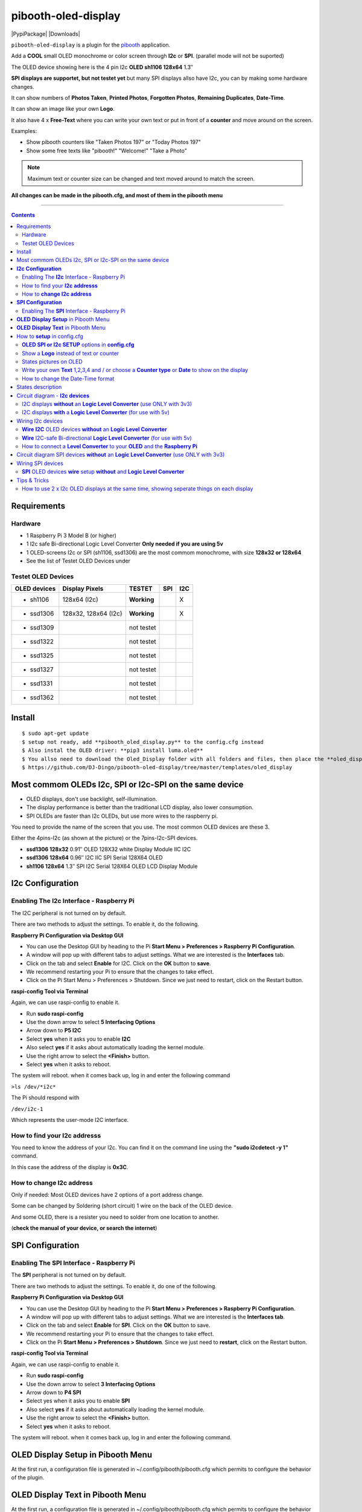 ====================
pibooth-oled-display
====================

|PythonVersions| |PypiPackage| |Downloads|

``pibooth-oled-display`` is a plugin for the `pibooth`_ application.

.. image:: https://github.com/DJ-Dingo/pibooth-oled-i2c-spi/blob/master/templates/main_oled.png
   :align: center
   :alt: OLED screens

Add a **COOL** small OLED monochrome or color screen through **I2c** or **SPI**. (parallel mode will not be suported)

The OLED device showing here is the 4 pin I2c **OLED sh1106  128x64** 1.3″

**SPI displays are supportet, but not testet yet** but many SPI displays allso have I2c, you can by making some hardware changes.


It can show numbers of **Photos Taken**, **Printed Photos**, **Forgotten Photos**, **Remaining Duplicates**, **Date-Time**.

It can show an image like your own **Logo**.

It also have 4 x **Free-Text** where you can write your own text or put in front of a **counter** and move around on the screen.

Examples:

* Show pibooth counters like "Taken Photos 197" or "Today Photos 197"
* Show some free texts like "pibooth!" "Welcome!" "Take a Photo"

.. note:: Maximum text or counter size can be changed and text moved around to match the screen.

**All changes can be made in the pibooth.cfg, and most of them in the pibooth menu**

--------------------------------------------------------------------------------

.. contents::

Requirements
------------

Hardware
^^^^^^^^

* 1 Raspberry Pi 3 Model B (or higher)
* 1 I2c safe Bi-directional Logic Level Converter  **Only needed if you are using 5v**
* 1 OLED-screens I2c or SPI (sh1106, ssd1306) are the most commom monochrome, with size **128x32 or 128x64**
* See the list of Testet OLED Devices under

.. image:: https://github.com/DJ-Dingo/pibooth-oled-display/blob/master/templates/128x64.png
   :align: center
   :alt: OLED screen

Testet OLED Devices
^^^^^^^^^^^^^^^^^^^

=============== ========================== =========== ===== =====
OLED devices     Display Pixels              TESTET     SPI   I2C
=============== ========================== =========== ===== =====
- sh1106        128x64 (I2c)               **Working**         X
- ssd1306       128x32, 128x64 (I2c)       **Working**         X
- ssd1309                                  not testet
- ssd1322                                  not testet
- ssd1325                                  not testet
- ssd1327                                  not testet
- ssd1331                                  not testet
- ssd1362                                  not testet
=============== ========================== =========== ===== =====


Install
-------
::

    $ sudo apt-get update
    $ setup not ready, add **pibooth_oled_display.py** to the config.cfg instead
    $ Also instal the OLED driver: **pip3 install luma.oled**
    $ You allso need to download the Oled_Display folder with all folders and files, then place the **oled_display** folder with subfolders in /home/pi/.config/pibooth/
    $ https://github.com/DJ-Dingo/pibooth-oled-display/tree/master/templates/oled_display


Most commom OLEDs I2c, SPI or I2c-SPI on the same device
--------------------------------------------------------

* OLED displays, don't use backlight, self-illumination.
* The display performance is better than the traditional LCD display, also lower consumption.
* SPI OLEDs are faster than I2c OLEDs, but use more wires to the raspberry pi.

You need to provide the name of the screen that you use. The most common OLED devices are these 3. 

Either the 4pins-I2c (as shown at the picture) or the 7pins-I2c-SPI devices.

* **ssd1306 128x32** 0.91″ OLED 128X32 white Display Module IIC I2C
* **ssd1306 128x64** 0.96″ I2C IIC SPI Serial 128X64 OLED
* **sh1106  128x64** 1.3″ SPI I2C Serial 128X64 OLED LCD Display Module


.. image:: https://github.com/DJ-Dingo/pibooth-oled-display/blob/master/templates/3-oled.png
   :align: center
   :alt: 3 OLED I2C screens


**I2c Configuration**
---------------------

Enabling The **I2c** Interface - Raspberry Pi
^^^^^^^^^^^^^^^^^^^^^^^^^^^^^^^^^^^^^^^^^^^^^

The I2C peripheral is not turned on by default.

There are two methods to adjust the settings. To enable it, do the following.


**Raspberry Pi Configuration via Desktop GUI**  
 
* You can use the Desktop GUI by heading to the Pi **Start Menu > Preferences > Raspberry Pi Configuration**.
* A window will pop up with different tabs to adjust settings. What we are interested is the **Interfaces** tab.
* Click on the tab and select **Enable** for I2C. Click on the **OK** button to **save**.
* We recommend restarting your Pi to ensure that the changes to take effect.
* Click on the Pi Start Menu > Preferences > Shutdown. Since we just need to restart, click on the Restart button.

 
**raspi-config Tool via Terminal**

Again, we can use raspi-config to enable it.

* Run **sudo raspi-config**
* Use the down arrow to select **5 Interfacing Options**
* Arrow down to **P5 I2C**
* Select **yes** when it asks you to enable **I2C**
* Also select **yes** if it asks about automatically loading the kernel module.
* Use the right arrow to select the **<Finish>** button.
* Select **yes** when it asks to reboot.

The system will reboot. when it comes back up, log in and enter the following command

``>ls /dev/*i2c*``   
 
The Pi should respond with

``/dev/i2c-1``        
 
Which represents the user-mode I2C interface.


How to find your **I2c addresss**
^^^^^^^^^^^^^^^^^^^^^^^^^^^^^^^^^

You need to know the address of your I2c. You can find it on the command line using the **"sudo i2cdetect -y 1"** command.  
 
In this case the address of the display is **0x3C**.


.. image:: https://github.com/DJ-Dingo/pibooth-oled-display/blob/master/templates/i2cdetect-y1.png
   :align: center
   :alt: I2C Address

How to **change I2c address**
^^^^^^^^^^^^^^^^^^^^^^^^^^^^^

Only if needed: Most OLED devices have 2 options of a port address change.

Some can be changed by Soldering (short circuit) 1 wire on the back of the OLED device.

And some OLED, there is a resister you need to solder from one location to another.

(**check the manual of your device, or search the internet**)


**SPI Configuration**
---------------------

Enabling The **SPI** Interface - Raspberry Pi
^^^^^^^^^^^^^^^^^^^^^^^^^^^^^^^^^^^^^^^^^^^^^
The **SPI** peripheral is not turned on by default.

There are two methods to adjust the settings. To enable it, do one of the following.

**Raspberry Pi Configuration via Desktop GUI**

* You can use the Desktop GUI by heading to the Pi **Start Menu > Preferences > Raspberry Pi Configuration**.
* A window will pop up with different tabs to adjust settings. What we are interested is the **Interfaces tab**.
* Click on the tab and select **Enable** for **SPI**. Click on the **OK** button to save.
* We recommend restarting your Pi to ensure that the changes to take effect.
* Click on the Pi **Start Menu > Preferences > Shutdown**. Since we just need to **restart**, click on the Restart button.

**raspi-config Tool via Terminal**

Again, we can use raspi-config to enable it.

* Run **sudo raspi-config**
* Use the down arrow to select **3 Interfacing Options**
* Arrow down to **P4 SPI**
* Select yes when it asks you to enable **SPI**
* Also select **yes** if it asks about automatically loading the kernel module.
* Use the right arrow to select the **<Finish>** button.
* Select **yes** when it asks to reboot.

The system will reboot. when it comes back up, log in and enter the following command.


**OLED Display Setup** in Pibooth Menu
--------------------------------------
At the first run, a configuration file is generated in ~/.config/pibooth/pibooth.cfg which permits to configure the behavior of the plugin.

.. image:: https://github.com/DJ-Dingo/pibooth-oled-display/blob/master/templates/menu_oled_display_setup.png
   :align: center
   :alt: OLED Display Setup



**OLED Display Text** in Pibooth Menu
-------------------------------------
At the first run, a configuration file is generated in ~/.config/pibooth/pibooth.cfg which permits to configure the behavior of the plugin.

.. image:: https://github.com/DJ-Dingo/pibooth-oled-display/blob/master/templates/menu_oled_display_text.png
   :align: center
   :alt: OLED Display Text


How to **setup** in config.cfg
------------------------------

Options are available by editing the configuration file. (Or use the option in pibooth menu under **Oled display setup** and **Oled display text**)

using the command line

::

   $ pibooth --config
   

**OLED SPI or I2c SETUP** options in **config.cfg**
^^^^^^^^^^^^^^^^^^^^^^^^^^^^^^^^^^^^^^^^^^

**[OLED DISPLAY SETUP]**

* # Choose OLED device-chip - **sh1106**, **ssd1306**, **ssd1309**, **ssd1322**, **ssd1325**, **ssd1327**, **ssd1331**, **ssd1362**

* oled_devices = **sh1106**

* # I2c or SPI display connection

* oled_i2c_or_spi = **I2c**

* # **I2c ONLY** - Change Port Address 0x3C(Default) 

* oled_port_address = **0x3C**

* # Chance SPI device number 0 or 1

* oled_spi_devicenumber = 0

* # Change the I2c or SPI port number 0, 1 or 2 - (SPI = 0 - I2c = 1)

* oled_port = **1**

* # **SPI ONLY** - GPIO DC PIN

* oled_spi_gpio_dc_pin = **24**

* # **SPI ONLY** - GPIO RST PIN

* oled_spi_gpio_rst_pin = **25**

* # Change screen WIDTH 128(Default)

* oled_width = **128**

* # Change screen HEIGHT 32, 64(Default)

* oled_height = **64**

* # Color mode 1 (Default = 1 **monochrome**), RGB, RGBA

* oled_color_mode = **1**

* # Rotate screen up/down (Default = 0), 1,2,3

* oled_rotate = **0**

Show a **Logo** instead of text or counter
^^^^^^^^^^^^^^^^^^^^^^^^^^^^^^^^^^^^^^^^^^

You can provide your own logo to the screen. Default is the Pibooth logo in 128x32 or 128x64. 
If you are using an OLED screen with other dimension you need to make a new photo and put it in the OLED logo folder.
You can allso convert pictures with Gimp or online services like `this_page <https://online-converting.com/image/>`_
If you have an 128x64 display, you convert a picture to that size in 8-bit mode, or make some tests. Or you can use some of the XCF_files `Download Here <https://github.com/DJ-Dingo/pibooth-oled-display/tree/master/templates/xcf_files>`_ we used to make the pibooth logo, and change them using the free `GIMP <https://www.gimp.org/>`_


[OLED DISPLAY TEXT]

* # Choose a logo instead of text on the display (**WILL TEMPORARILY OVERWRITE TEXT ON SCREEN**)

* oled_showlogo = **Yes**

* # Pictures/Logo path

* oled_logo_path = **/home/pi/.config/pibooth/oled_display/logo/**

* # Choose what picture/logo file to show on the screen

* oled_logos = **pibooth_logo_64.png**


States pictures on OLED
^^^^^^^^^^^^^^^^^^^^^^^

* # Show state pictures (Yes / No), (Show a images for each state when taking photos)

* oled_states_pictures = **Yes**

* # State picture path

* oled_state_picture_path = /home/pi/.config/pibooth/oled_display/states/


.. image:: https://github.com/DJ-Dingo/pibooth-oled-display/blob/master/templates/state_photos.png
   :align: center
   :alt:  OLED State pictures


Write your own **Text** 1,2,3,4 and / or choose a **Counter type** or **Date** to show on the display
^^^^^^^^^^^^^^^^^^^^^^^^^^^^^^^^^^^^^^^^^^^^^^^^^^^^^^^^^^^^^^^^^^^^^^^^^^^^^^^^^^^^^^^^^

How to change the Date-Time format
^^^^^^^^^^^^^^^^^^^^^^^^^^^^^^^^^^

See the Date-Time format codes in the following `page <https://github.com/DJ-Dingo/pibooth-oled-display/blob/master/Date-Time_Format_Codes.rst>`_

# You can change the way Date-Time is displayed - This can also be changed in the pibooth menu under "OLED DISPLAY TEXT"

# Choose Date_Time in the menu - If you leave the text field empty, the Default will be used = **%d/%m - %H:%M:%S**  Or use semething like this **%H:%M:%S** in the text field to display the time


 
* # Text-1 Counter, Date-Time - Could be either numbers of **Taken_Photo**, **Printed**, **Forgotten**, **Remaining_Duplicates**, **Date-Time**, **Empty** or **Text_Only**

* oled_counter_type1 = **Taken_Photo**

* # fonts path

* oled_fonts_path = **/home/pi/.config/pibooth/oled_display/fonts/**

* # Text-1 font 

* oled_font_1 = **DejaVuSans-Bold.ttf**

* # Text-1 color - use HTML color "name". On monochrome displays colors will be converted to **"white"**)

* oled_text1_color = **white**

* # Text-1

* oled_text_1 = **"Photos  "**

* # Text-1 size

* oled_size_1 = **19**

* # Text-1 - Move text-1 to the **right** on the screen

* oled_text1_right = **0**

* # Text-1 Move text-1 **down** on the screen

* oled_text1_down = **0**

------------------------------------

* # Text-2 Counter, Date-Time - Could be either numbers of **Taken_Photo**, **Printed**, **Forgotten**, **Remaining_Duplicates**, **Date-Time**, **Empty** or **Text_Only**

* oled_counter_type2 = **Printed**

* # Text-2 font

* oled_font_2 = **DejaVuSans-Bold.ttf**

* # Text-2 color - use HTML color "name". On monochrome displays colors will be converted to **"white"**)

* oled_text2_color = **white**

* # Text-2

* oled_text_2 = **"Printed "**

* # Text-2 size

* oled_size_2 = **19**

* # Text-2 Move text-2 to the **right** on the screen

* oled_text2_right = **0**

* # Text-2 Move text-2 **down** on the screen

* oled_text2_down = **23**

----------------------------------------------------

* # Text-3 Counter, Date-Time - Could be either numbers of **Taken_Photo**, **Printed**, **Forgotten**, **Remaining_Duplicates**, **Date-Time**, **Empty** or **Text_Only**

* oled_counter_type3 = **Remaining_Duplicates**

* # Text-3 font

* oled_font_3 = **DejaVuSans-Bold.ttf**

* # Text-3 color - use HTML color "name". On monochrome displays colors will be converted to **"white"**)

* oled_text3_color = **white**

* # Text-3

* oled_text_3 = **"Remain "**

* # Text-3 size

* oled_size_3 = **19**

* # Text-3 Move text-3 to the **right** on the screen

* oled_text3_right = **0**

* # Text-3 Move text-3 **down** on the screen

* oled_text3_down = **46**

----------------------------------------------------

* # Text-4 Counter, Date-Time - Could be either numbers of **Taken_Photo**, **Printed**, **Forgotten**, **Remaining_Duplicates**, **Date-Time**, **Empty** or **Text_Only**

* oled_counter_type4 = **Empty**

* # Text-4 font

* oled_font_4 = **DejaVuSans-Bold.ttf**

* # Text-4 color - use HTML color "name". On monochrome displays colors will be converted to **"white"**)

* oled_text4_color = **white**

* # Text-4

* oled_text_4 = **"Text 4"**

* # Text-4 size

* oled_size_4 = **19**

* # Text-4 Move text-4 to the **right** on the screen

* oled_text4_right = **0**

* # Text-4 Move text-4 **down** on the screen

* oled_text4_down = **0**


States description
------------------

.. image:: https://github.com/DJ-Dingo/pibooth-oled-display/blob/master/templates/state-sequence-oled-i2c.png
   :align: center
   :alt:  State sequence

Circuit diagram - **I2c devices**
---------------------------------

I2C displays **without** an **Logic Level Converter** (use ONLY with 3v3) 
^^^^^^^^^^^^^^^^^^^^^^^^^^^^^^^^^^^^^^^^^^^^^^^^^^^^^^^^^^^^^^^^^^^^^^^^^

Here is the diagram for hardware connections **without** an Logic Level Converter.
**IMPORTANT** **use ONLY 3v3** The Vcc and GND on the OLED screens are not always the same, so it is verry important that you check Vcc and GND is set correctly.

.. image:: https://github.com/DJ-Dingo/pibooth-oled-display/blob/master/templates/Pibooth%20OLED-I2c%203V_Sketch2_bb.png
   :align: center
   :alt:  OLED Electronic sketch

I2C displays **with** a **Logic Level Converter** (for use with 5v)
^^^^^^^^^^^^^^^^^^^^^^^^^^^^^^^^^^^^^^^^^^^^^^^^^^^^^^^^^^^^^^^^^^^

Here is the diagram for hardware connections **with** and Logic Level Converter.
**IMPORTANT** The Vcc and GND on the OLED screens are not always the same, so it is verry important that you check Vcc and GND is set correctly.

.. image:: https://github.com/DJ-Dingo/pibooth-oled-display/blob/master/templates/Pibooth%20OLED-I2c%20Sketch_bb.png
   :align: center
   :alt:  OLED Electronic sketch

Wiring I2c devices
------------------

**Wire** **I2C** OLED devices **without** an **Logic Level Converter**
^^^^^^^^^^^^^^^^^^^^^^^^^^^^^^^^^^^^^^^^^^^^^^^^^^^^^^^^^^^^^^^^^^^^^^
3v3 only. **IMPORTANT CHECK YOUR DEVICE FOR THE RIGHT CONNECTION**

======== ============ ========== =============== ==================================================
  Pins   Remarks      RPi-PIN    RPi GPIO        Info
======== ============ ========== =============== ==================================================
VCC 3v3  Power Pin    PIN 1 etc. 3V3 ONLY        Volt
GND      Ground       PIN 6 etc. GND             Ground pin of the module
SCL      Clock        PIN 5                      Acts as the clock pin. Used for both I2C and SPI
SDA      MOSI         PIN 3                      Data pin of the module. Used for both IIC and SPI
======== ============ ========== =============== ==================================================

**Wire** I2C-safe Bi-directional **Logic Level Converter** (for use with 5v)
^^^^^^^^^^^^^^^^^^^^^^^^^^^^^^^^^^^^^^^^^^^^^^^^^^^^^^^^^^^^^^^^^^^^^^^^^^^^

**ONLY If YOU USE 5v to power the OLED device** some OLEDs can also run on 3v3, check your manual.

Since the Raspberry Pi GPIO only handle 3.3v, it will therefore be a good idea to use a **I2C-safe Bi-directional Logic Level Converter** when using 5v to power the display, so you don't fryed your pi.

.. image:: https://github.com/DJ-Dingo/pibooth-oled-display/blob/master/templates/level_converter.png
   :align: center
   :alt: 4-channel I2C-safe Bi-directional Logic Level converter


How to connect a **Level Converter** to your **OLED** and the **Raspberry Pi**
^^^^^^^^^^^^^^^^^^^^^^^^^^^^^^^^^^^^^^^^^^^^^^^^^^^^^^^^^^^^^^^^^^^^^^^^^^^^^^

Connect the OLED-I2c to **HV** (High Level) on the Level Converter.  

**IMPORTANT CHECK YOUR DEVICE FOR THE RIGHT CONNECTION**

- GND: Pin GND (GND) **MAKE SURE GND IS SET TO GROUND**
- VCC: Pin HV  (HV ) (5v) - Also connect **5v** from the Raspberry Pi Pin 2, to **HV** on the Level Converter
- SCL: Pin HV2 (HV2) **CHECK YOU USE THE SAME NUMBER LV as HV on the SCL**
- SDA: Pin HV1 (HV1) **CHECK YOU USE THE SAME NUMBER LV as HV on the SDA**

Connect the Raspberry Pi (**BOARD numbering scheme**) to **LV** (Low Level) on the Level Converter. 

- GND:  Pin 6 (GND) GROUND on the pi
- 3.3v: Pin 1 (LV ) 3v3 on the pi
- SCL:  Pin 5 (LV2) **CHECK YOU USE THE SAME NUMBER LV as HV on the SCL**
- SDA:  Pin 3 (LV1) **CHECK YOU USE THE SAME NUMBER LV as HV on the SDA**



Circuit diagram SPI devices **without** an **Logic Level Converter** (use ONLY with 3v3)
----------------------------------------------------------------------------------------

Here is the diagram for hardware connections **without** and **Logic Level Converter**. 

If your OLED device use 5v instead of 3v3, it demands an 8 Channel Bi-directional Logic Level Converter, you should get one or you risk frye your pi.

**IMPORTANT** The Vcc and GND on the OLED screens are not always the same, so it is **verry important** that you check Vcc and GND is set correctly.

.. image:: https://github.com/DJ-Dingo/pibooth-oled-display/blob/master/templates/Pibooth%20OLED-SPI%20Sketch2_bb.png
   :align: center
   :alt:  OLED Electronic sketch


Wiring SPI devices
------------------

**SPI** OLED devices **wire** setup  **without** and **Logic Level Converter**
^^^^^^^^^^^^^^^^^^^^^^^^^^^^^^^^^^^^^^^^^^^^^^^^^^^^^^^^^^^^^^^^^^^^^^^^^^^^^^
If you have a 8 pins OLED device with **Vin** connect 3v3 to Vin and leave VCC empty. 
(or check the internet for more info on how to setup your device)

======== ============ ========== =============== ============================================================
7 Pins   Remarks      RPi-PIN    RPi GPIO        Info
======== ============ ========== =============== ============================================================
VCC      Power Pin    PIN 1 or 2 3V3             3V tolerable - CHECK YOUR DEVICE
GND      Ground       PIN 6      GND             Ground pin of the module
D0, SCL  Clock        PIN 23     GPIO 11 (SCLK)  Acts as the clock pin. Used for both I2C and SPI
D1, SDA  MOSI         PIN 19     GPIO 10 (MOSI)  Data pin of the module. Used for both IIC and SPI
RST      Reset        PIN 22     GPIO 25         Resets the module, useful during SPI
DC, A0   Data/Command PIN 18     GPIO 24         Data Command pin. Used for SPI protocol
CS       Chip Select  PIN 24     GPIO 8 (CE0)    Useful when more than one module is used under SPI protocol
======== ============ ========== =============== ============================================================

Tips & Tricks
-------------

How to use 2 x I2c OLED displays at the same time, showing seperate things on each display
^^^^^^^^^^^^^^^^^^^^^^^^^^^^^^^^^^^^^^^^^^^^^^^^^^^^^^^^^^^^^^^^^^^^^^^^^^^^^^^^^^^^^^^^^^

-- You will need 2 x I2c OLED devices with different I2c addresses etc 0x3C and 0x3D.
   Most of the devices you can change the I2c address on the back of you OLED device with some soldering.
   
   Check info about your devices on how to. 
   
-- Or you can get an **8 Channel I2C Muti-Channel Expansion Development Board** to convert the same address to an new and then use up 8 x I2c devices at the same time.

-- find the pibooth install folder and use that path with the extra file **pibooth_oled_display_2.py**
-- Add the path and pibooth_oled_display_2.py to custom plugins in the config.cfg under [GENERAL]
   Etc. plugins = **´/path_to_file/pibooth_oled_display_2.py´**

Now you will have an extra option in Settings, with **Oled display 2 Setup** and **Oled display 2 text** go in and setup your new device with the right I2c address.


.. --- Links ------------------------------------------------------------------

.. _`pibooth`: https://pypi.org/project/pibooth
.. _`pibooth_oled_display`: 

.. |PythonVersions| image:: https://img.shields.io/badge/python-3.6+-red.svg
   :target: https://www.python.org/downloads
   :alt: Python 3.6+

.. |PypiPackage| image:: 
   :target: 
   :alt: PyPi package

.. |Downloads| image:: 
   :target: 
   :alt: PyPi downloads

